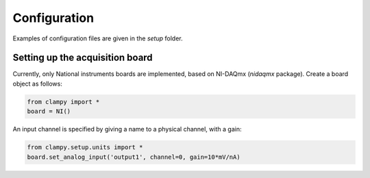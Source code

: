 Configuration
=============

Examples of configuration files are given in the `setup` folder.

Setting up the acquisition board
--------------------------------

Currently, only National instruments boards are implemented, based on NI-DAQmx (`nidaqmx` package).
Create a board object as follows:

.. code:: Python

    from clampy import *
    board = NI()

An input channel is specified by giving a name to a physical channel, with a gain:

.. code:: Python

    from clampy.setup.units import *
    board.set_analog_input('output1', channel=0, gain=10*mV/nA)
